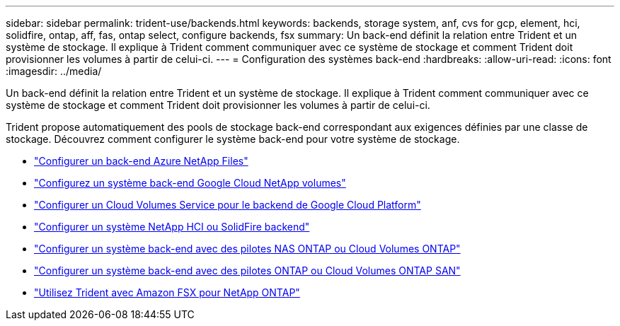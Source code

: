 ---
sidebar: sidebar 
permalink: trident-use/backends.html 
keywords: backends, storage system, anf, cvs for gcp, element, hci, solidfire, ontap, aff, fas, ontap select, configure backends, fsx 
summary: Un back-end définit la relation entre Trident et un système de stockage. Il explique à Trident comment communiquer avec ce système de stockage et comment Trident doit provisionner les volumes à partir de celui-ci. 
---
= Configuration des systèmes back-end
:hardbreaks:
:allow-uri-read: 
:icons: font
:imagesdir: ../media/


[role="lead"]
Un back-end définit la relation entre Trident et un système de stockage. Il explique à Trident comment communiquer avec ce système de stockage et comment Trident doit provisionner les volumes à partir de celui-ci.

Trident propose automatiquement des pools de stockage back-end correspondant aux exigences définies par une classe de stockage. Découvrez comment configurer le système back-end pour votre système de stockage.

* link:anf.html["Configurer un back-end Azure NetApp Files"^]
* link:gcnv.html["Configurez un système back-end Google Cloud NetApp volumes"^]
* link:gcp.html["Configurer un Cloud Volumes Service pour le backend de Google Cloud Platform"^]
* link:element.html["Configurer un système NetApp HCI ou SolidFire backend"^]
* link:ontap-nas.html["Configurer un système back-end avec des pilotes NAS ONTAP ou Cloud Volumes ONTAP"^]
* link:ontap-san.html["Configurer un système back-end avec des pilotes ONTAP ou Cloud Volumes ONTAP SAN"^]
* link:trident-fsx.html["Utilisez Trident avec Amazon FSX pour NetApp ONTAP"^]

